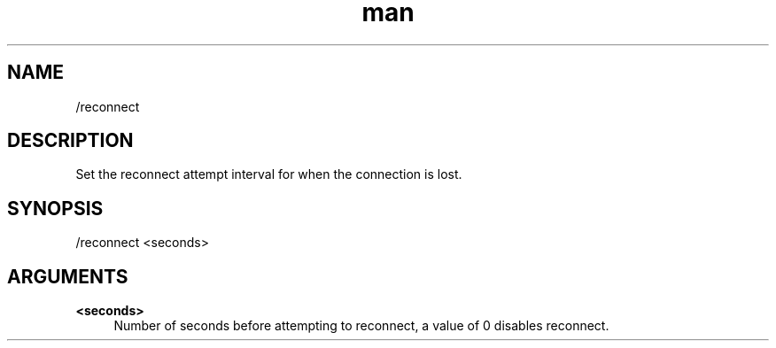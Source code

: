 .TH man 1 "2022-10-12" "0.13.0" "Profanity XMPP client"

.SH NAME
/reconnect

.SH DESCRIPTION
Set the reconnect attempt interval for when the connection is lost.

.SH SYNOPSIS
/reconnect <seconds>

.LP

.SH ARGUMENTS
.PP
\fB<seconds>\fR
.RS 4
Number of seconds before attempting to reconnect, a value of 0 disables reconnect.
.RE
